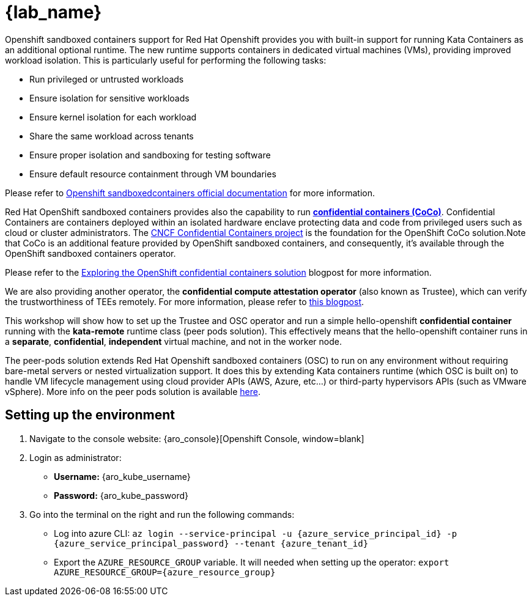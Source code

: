 = {lab_name}

Openshift sandboxed containers support for Red Hat Openshift provides you with built-in support for running Kata Containers as an additional optional runtime. The new runtime supports containers in dedicated virtual machines (VMs), providing improved workload isolation. This is particularly useful for performing the following tasks:

* Run privileged or untrusted workloads
* Ensure isolation for sensitive workloads
* Ensure kernel isolation for each workload
* Share the same workload across tenants
* Ensure proper isolation and sandboxing for testing software
* Ensure default resource containment through VM boundaries

Please refer to https://docs.redhat.com/en/documentation/openshift_sandboxed_containers[Openshift sandboxedcontainers official documentation, window=blank] for more information.

Red Hat OpenShift sandboxed containers provides also the capability to run https://www.redhat.com/en/blog/learn-about-confidential-containers[**confidential containers (CoCo)**, window=blank]. Confidential Containers are containers deployed within an isolated hardware enclave protecting data and code from privileged users such as cloud or cluster administrators. The https://confidentialcontainers.org/[CNCF Confidential Containers project, window=blank] is the foundation for the OpenShift CoCo solution.Note that CoCo is an additional feature provided by OpenShift sandboxed containers, and consequently, it's available through the OpenShift sandboxed containers operator.

Please refer to the https://www.redhat.com/en/blog/exploring-openshift-confidential-containers-solution[Exploring the OpenShift confidential containers solution, window=blank] blogpost for more information.

We are also providing another operator, the **confidential compute attestation operator** (also known as Trustee), which can verify the trustworthiness of TEEs remotely. For more information, please refer to https://www.redhat.com/en/blog/introducing-confidential-containers-trustee-attestation-services-solution-overview-and-use-cases[this blogpost, window=blank].

This workshop will show how to set up the Trustee and OSC operator and run a simple hello-openshift **confidential container** running with the *kata-remote* runtime class (peer pods solution). This effectively means that the hello-openshift container runs in a **separate**, **confidential**, **independent** virtual machine, and not in the worker node.

The peer-pods solution extends Red Hat Openshift sandboxed containers (OSC) to run on any environment without requiring bare-metal servers or nested virtualization support. It does this by extending Kata containers runtime (which OSC is built on) to handle VM lifecycle management using cloud provider APIs (AWS, Azure, etc...) or third-party hypervisors APIs (such as VMware vSphere). More info on the peer pods solution is available https://www.redhat.com/en/blog/red-hat-openshift-sandboxed-containers-peer-pods-solution-overview[here, window=blank].

[#credentials]
== Setting up the environment

. Navigate to the console website: {aro_console}[Openshift Console, window=blank]

. Login as administrator:
* *Username:* {aro_kube_username}
* *Password:* {aro_kube_password}

. Go into the terminal on the right and run the following commands:
* Log into azure CLI: `az login --service-principal -u {azure_service_principal_id} -p {azure_service_principal_password} --tenant {azure_tenant_id}`
* Export the `AZURE_RESOURCE_GROUP` variable. It will needed when setting up the operator:
`export AZURE_RESOURCE_GROUP={azure_resource_group}`
